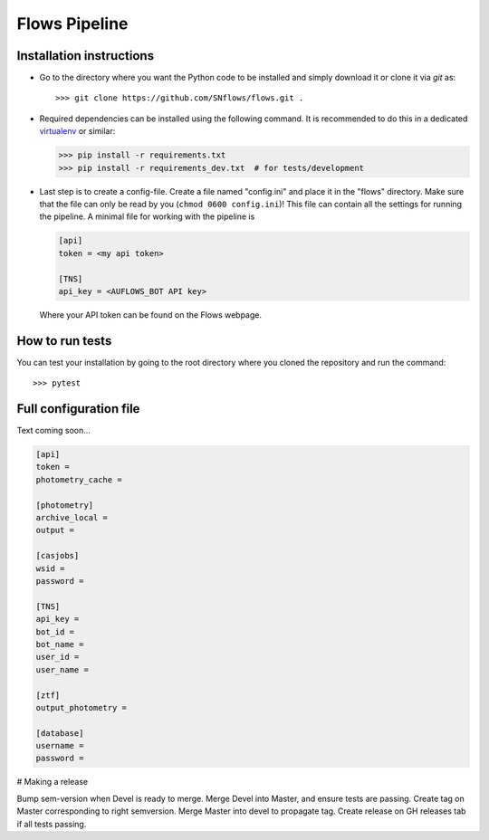 ==============
Flows Pipeline
==============
.. image:: https://zenodo.org/badge/241705955.svg
   :target: https://zenodo.org/badge/latestdoi/241705955
.. image:: https://github.com/SNflows/flows/actions/workflows/tests.yml/badge.svg?branch=devel
    :target: https://github.com/SNflows/flows/actions/workflows/tests.yml
.. image:: https://codecov.io/github/SNflows/flows/branch/devel/graph/badge.svg?token=H8CQGPG0U6
    :target: https://codecov.io/github/SNflows/flows
.. image:: https://hitsofcode.com/github/SNflows/flows?branch=devel
    :alt: Hits-of-Code
    :target: https://hitsofcode.com/view/github/SNflows/flows?branch=devel
.. image:: https://img.shields.io/github/license/SNflows/flows.svg
    :alt: license
    :target: https://github.com/SNflows/flows/blob/devel/LICENSE

Installation instructions
=========================
* Go to the directory where you want the Python code to be installed and simply download it or clone it via *git* as::

  >>> git clone https://github.com/SNflows/flows.git .

* Required dependencies can be installed using the following command. It is recommended to do this in a dedicated `virtualenv <https://virtualenv.pypa.io/en/stable/>`_ or similar:

  >>> pip install -r requirements.txt
  >>> pip install -r requirements_dev.txt  # for tests/development

* Last step is to create a config-file. Create a file named "config.ini" and place it in the "flows" directory. Make sure that the file can only be read by you (``chmod 0600 config.ini``)!
  This file can contain all the settings for running the pipeline. A minimal file for working with the pipeline is

  .. code-block:: ini

      [api]
      token = <my api token>

      [TNS]
      api_key = <AUFLOWS_BOT API key>

  Where your API token can be found on the Flows webpage.


How to run tests
================
You can test your installation by going to the root directory where you cloned the repository and run the command::

>>> pytest

Full configuration file
=======================
Text coming soon...

.. code-block:: ini

    [api]
    token =
    photometry_cache =

    [photometry]
    archive_local =
    output =

    [casjobs]
    wsid =
    password =

    [TNS]
    api_key =
    bot_id =
    bot_name =
    user_id =
    user_name =

    [ztf]
    output_photometry =

    [database]
    username =
    password =

# Making a release      

Bump sem-version when Devel is ready to merge.
Merge Devel into Master, and ensure tests are passing.
Create tag on Master corresponding to right semversion.
Merge Master into devel to propagate tag.
Create release on GH releases tab if all tests passing.
